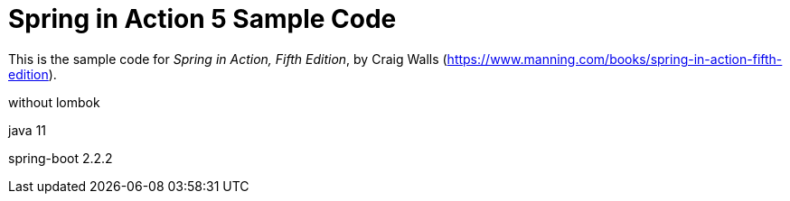 = Spring in Action 5 Sample Code

This is the sample code for _Spring in Action, Fifth Edition_, by Craig Walls (https://www.manning.com/books/spring-in-action-fifth-edition).

without lombok

java 11

spring-boot 2.2.2
